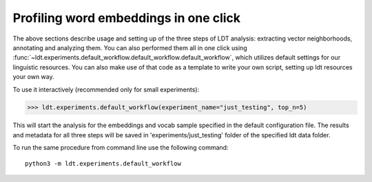 ======================================
Profiling word embeddings in one click
======================================

The above sections describe usage and setting up of the three steps of LDT analysis:
extracting vector neighborhoods, annotating and analyzing them. You can also performed
them all in one click using :func:`~ldt.experiments.default_workflow.default_workflow.default_workflow`,
which utilizes default settings for our linguistic resources. You can also make use of
that code as a template to write your own script, setting up
ldt resources your own way.

To use it interactively (recommended only for small experiments):

>>> ldt.experiments.default_workflow(experiment_name="just_testing", top_n=5)

This will start the analysis for the embeddings and vocab sample specified in the default
configuration file. The results and metadata for all three steps will be saved in 'experiments/just_testing'
folder of the specified ldt data folder.

To run the same procedure from command line use the following command:

::

   python3 -m ldt.experiments.default_workflow

